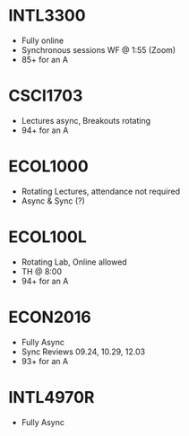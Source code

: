 * INTL3300
- Fully online
- Synchronous sessions WF @ 1:55 (Zoom)
- 85+ for an A
* CSCI1703
- Lectures async, Breakouts rotating
- 94+ for an A
* ECOL1000
- Rotating Lectures, attendance not required
- Async & Sync (?) 
* ECOL100L
- Rotating Lab, Online allowed
- TH @ 8:00
- 94+ for an A
* ECON2016
- Fully Async
- Sync Reviews 09.24, 10.29, 12.03
- 93+ for an A
* INTL4970R
- Fully Async
